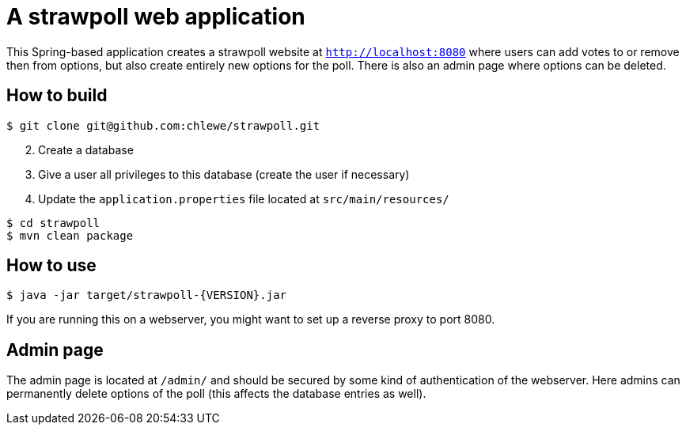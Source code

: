 # A strawpoll web application

This Spring-based application creates a strawpoll website at
`http://localhost:8080` where users can add votes to or remove then from
options, but also create entirely new options for the poll. There is also an
admin page where options can be deleted.

## How to build
[source, shell]
----
$ git clone git@github.com:chlewe/strawpoll.git
----

[start=2]
. Create a database
. Give a user all privileges to this database (create the user if necessary)
. Update the `application.properties` file located at `src/main/resources/`

[source, shell]
----
$ cd strawpoll
$ mvn clean package
----

## How to use
[source, shell]
----
$ java -jar target/strawpoll-{VERSION}.jar
----

If you are running this on a webserver, you might want to set up a reverse proxy
to port 8080.

## Admin page
The admin page is located at `/admin/` and should be secured by some kind of
authentication of the webserver. Here admins can permanently delete options of
the poll (this affects the database entries as well).

